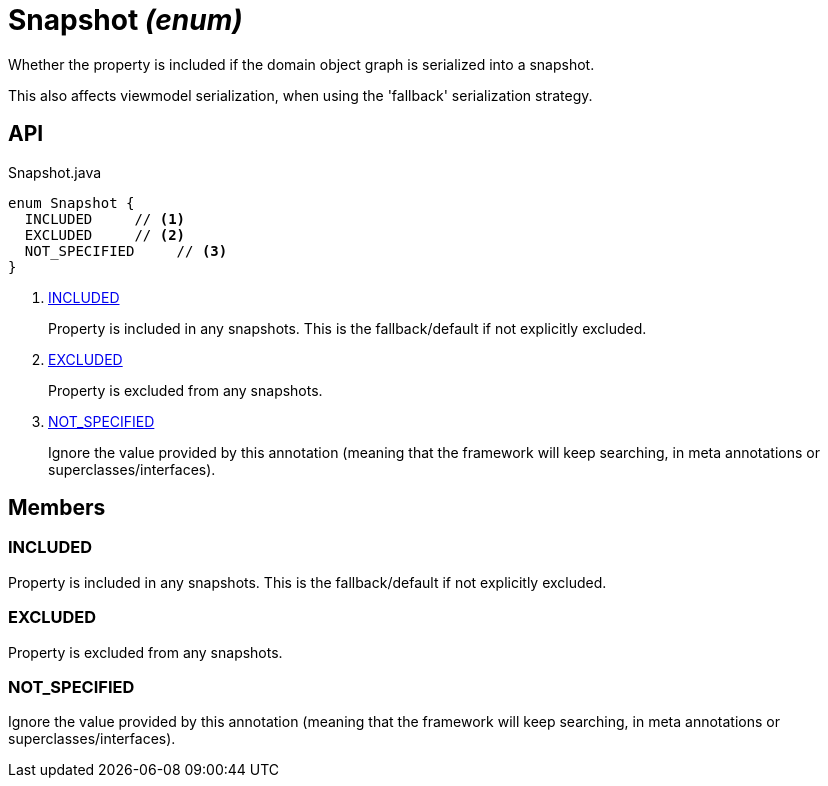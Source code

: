 = Snapshot _(enum)_
:Notice: Licensed to the Apache Software Foundation (ASF) under one or more contributor license agreements. See the NOTICE file distributed with this work for additional information regarding copyright ownership. The ASF licenses this file to you under the Apache License, Version 2.0 (the "License"); you may not use this file except in compliance with the License. You may obtain a copy of the License at. http://www.apache.org/licenses/LICENSE-2.0 . Unless required by applicable law or agreed to in writing, software distributed under the License is distributed on an "AS IS" BASIS, WITHOUT WARRANTIES OR  CONDITIONS OF ANY KIND, either express or implied. See the License for the specific language governing permissions and limitations under the License.

Whether the property is included if the domain object graph is serialized into a snapshot.

This also affects viewmodel serialization, when using the 'fallback' serialization strategy.

== API

[source,java]
.Snapshot.java
----
enum Snapshot {
  INCLUDED     // <.>
  EXCLUDED     // <.>
  NOT_SPECIFIED     // <.>
}
----

<.> xref:#INCLUDED[INCLUDED]
+
--
Property is included in any snapshots. This is the fallback/default if not explicitly excluded.
--
<.> xref:#EXCLUDED[EXCLUDED]
+
--
Property is excluded from any snapshots.
--
<.> xref:#NOT_SPECIFIED[NOT_SPECIFIED]
+
--
Ignore the value provided by this annotation (meaning that the framework will keep searching, in meta annotations or superclasses/interfaces).
--

== Members

[#INCLUDED]
=== INCLUDED

Property is included in any snapshots. This is the fallback/default if not explicitly excluded.

[#EXCLUDED]
=== EXCLUDED

Property is excluded from any snapshots.

[#NOT_SPECIFIED]
=== NOT_SPECIFIED

Ignore the value provided by this annotation (meaning that the framework will keep searching, in meta annotations or superclasses/interfaces).
